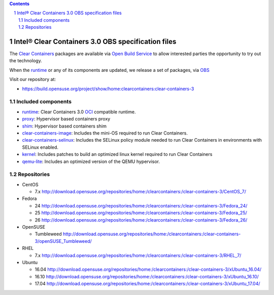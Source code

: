 .. contents::
.. sectnum::

Intel® Clear Containers 3.0 OBS specification files
###################################################


The `Clear Containers`_ packages are available via `Open Build Service`_
to allow interested parties the opportunity to try out the technology.

When the `runtime`_ or any of its components are updated, we release a set
of packages, via `OBS`_

Visit our repository at:

- https://build.opensuse.org/project/show/home:clearcontainers:clear-containers-3

Included components
===================

* `runtime`_: Clear Containers 3.0 `OCI`_ compatible runtime.
* `proxy`_: Hypervisor based containers proxy
* `shim`_: Hypervisor based containers shim
* `clear-containers-image`_: Includes the mini-OS required to run Clear
  Containers.
* `clear-containers-selinux`_: Includes the SELinux policy module needed to
  run Clear Containers in environments with SELinux enabled.
* `kernel`_: Includes patches to build an optimized linux kernel required to run Clear
  Containers
* `qemu-lite`_: Includes an optimized version of the QEMU hypervisor.


Repositories
============

* CentOS

  * 7.x http://download.opensuse.org/repositories/home:/clearcontainers:/clear-containers-3/CentOS_7/

* Fedora

  * 24 http://download.opensuse.org/repositories/home:/clearcontainers:/clear-containers-3/Fedora_24/
  * 25 http://download.opensuse.org/repositories/home:/clearcontainers:/clear-containers-3/Fedora_25/
  * 26 http://download.opensuse.org/repositories/home:/clearcontainers:/clear-containers-3/Fedora_26/

* OpenSUSE

  * Tumbleweed http://download.opensuse.org/repositories/home:/clearcontainers:/clear-containers-3/openSUSE_Tumbleweed/

* RHEL

  * 7.x http://download.opensuse.org/repositories/home:/clearcontainers:/clear-containers-3/RHEL_7/

* Ubuntu

  * 16.04 http://download.opensuse.org/repositories/home:/clearcontainers:/clear-containers-3/xUbuntu_16.04/
  * 16.10 http://download.opensuse.org/repositories/home:/clearcontainers:/clear-containers-3/xUbuntu_16.10/
  * 17.04 http://download.opensuse.org/repositories/home:/clearcontainers:/clear-containers-3/xUbuntu_17.04/

.. _`Clear Containers`:  https://clearlinux.org/features/intel%C2%AE-clear-containers

.. _`OCI`:  https://www.opencontainers.org/

.. _`runtime`: https://github.com/clearcontainers/runtime

.. _`proxy`: https://github.com/clearcontainers/proxy

.. _`shim`: https://github.com/clearcontainers/shim

.. _`Open Build Service`: http://openbuildservice.org/

.. _`OBS`: http://openbuildservice.org/

.. _`qemu-lite`: https://github.com/01org/qemu-lite/tree/qemu-2.7-lite

.. _`kernel`: https://github.com/clearcontainers/packaging/tree/master/kernel

.. _`clear-containers-image`: https://download.clearlinux.org/current/

.. _`clear-containers-selinux`: https://github.com/clearcontainers/proxy/tree/master/selinux
